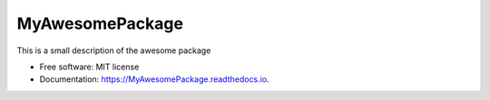 ================
MyAwesomePackage
================

.. image:: https://badge.fury.io/py/MyAwesomePackage.svg
        :target: https://badge.fury.io/py/MyAwesomePackage

.. image:: https://img.shields.io/pypi/pyversions/MyAwesomePackage.svg
        :target: https://pypi.org/project/MyAwesomePackage/

.. image:: https://img.shields.io/travis/elben10/MyAwesomePackage.svg
        :target: https://travis-ci.org/elben10/MyAwesomePackage

.. image:: https://ci.appveyor.com/api/projects/status/n7d984nl8nevtou8/branch/master?svg=true
        :target: https://ci.appveyor.com/project/elben10/MyAwesomePackage/branch/master

.. image:: https://readthedocs.org/projects/MyAwesomePackage/badge/?version=latest
        :target: https://MyAwesomePackage.readthedocs.io/en/latest/?badge=latest
        :alt: Documentation Status

This is a small description of the awesome package


* Free software: MIT license
* Documentation: https://MyAwesomePackage.readthedocs.io.

